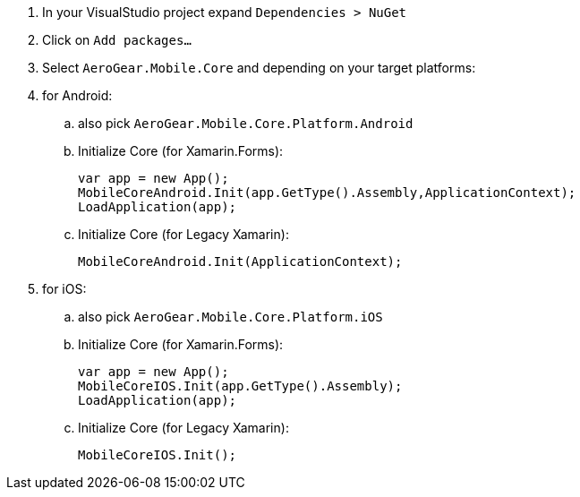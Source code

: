 . In your VisualStudio project expand `Dependencies > NuGet`

. Click on `Add packages...`

. Select `AeroGear.Mobile.Core` and depending on your target platforms:

. for Android:

.. also pick `AeroGear.Mobile.Core.Platform.Android`

.. Initialize Core (for Xamarin.Forms):
+
[source,csharp]
----
var app = new App();
MobileCoreAndroid.Init(app.GetType().Assembly,ApplicationContext);
LoadApplication(app);
----

.. Initialize Core (for Legacy Xamarin):
+
[source,csharp]
----
MobileCoreAndroid.Init(ApplicationContext);
----

. for iOS:

.. also pick `AeroGear.Mobile.Core.Platform.iOS`

.. Initialize Core (for Xamarin.Forms):
+
[source,csharp]
----
var app = new App();
MobileCoreIOS.Init(app.GetType().Assembly);
LoadApplication(app);
----

.. Initialize Core (for Legacy Xamarin):
+
[source,csharp]
----
MobileCoreIOS.Init();
----
